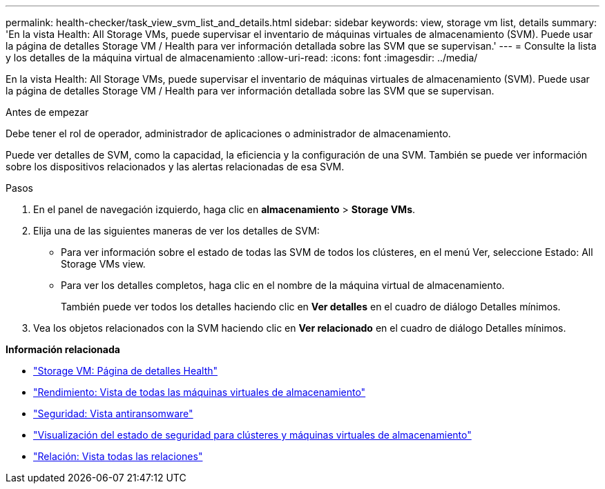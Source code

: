 ---
permalink: health-checker/task_view_svm_list_and_details.html 
sidebar: sidebar 
keywords: view, storage vm list, details 
summary: 'En la vista Health: All Storage VMs, puede supervisar el inventario de máquinas virtuales de almacenamiento (SVM). Puede usar la página de detalles Storage VM / Health para ver información detallada sobre las SVM que se supervisan.' 
---
= Consulte la lista y los detalles de la máquina virtual de almacenamiento
:allow-uri-read: 
:icons: font
:imagesdir: ../media/


[role="lead"]
En la vista Health: All Storage VMs, puede supervisar el inventario de máquinas virtuales de almacenamiento (SVM). Puede usar la página de detalles Storage VM / Health para ver información detallada sobre las SVM que se supervisan.

.Antes de empezar
Debe tener el rol de operador, administrador de aplicaciones o administrador de almacenamiento.

Puede ver detalles de SVM, como la capacidad, la eficiencia y la configuración de una SVM. También se puede ver información sobre los dispositivos relacionados y las alertas relacionadas de esa SVM.

.Pasos
. En el panel de navegación izquierdo, haga clic en *almacenamiento* > *Storage VMs*.
. Elija una de las siguientes maneras de ver los detalles de SVM:
+
** Para ver información sobre el estado de todas las SVM de todos los clústeres, en el menú Ver, seleccione Estado: All Storage VMs view.
** Para ver los detalles completos, haga clic en el nombre de la máquina virtual de almacenamiento.
+
También puede ver todos los detalles haciendo clic en *Ver detalles* en el cuadro de diálogo Detalles mínimos.



. Vea los objetos relacionados con la SVM haciendo clic en *Ver relacionado* en el cuadro de diálogo Detalles mínimos.


*Información relacionada*

* link:../health-checker/reference_health_svm_details_page.html["Storage VM: Página de detalles Health"]
* link:../performance-checker/performance-view-all.html#performance-all-storage-vms-view["Rendimiento: Vista de todas las máquinas virtuales de almacenamiento"]
* link:../health-checker/task_view_antiransomware_status_of_all_volumes_storage_vms.html#view-security-details-of-all-volumes-with-anti-ransomware-detection["Seguridad: Vista antiransomware"]
* link:../health-checker/task_view_detailed_security_status_for_clusters_and_svms.html["Visualización del estado de seguridad para clústeres y máquinas virtuales de almacenamiento"]
* link:../data-protection/reference_relationship_all_relationships_view.html["Relación: Vista todas las relaciones"]

